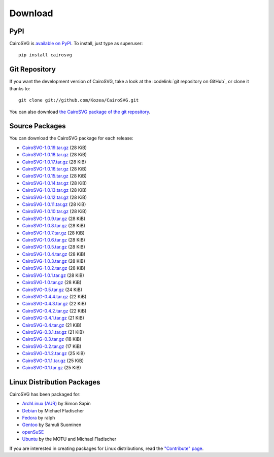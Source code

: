 ==========
 Download
==========

PyPI
====

CairoSVG is `available on PyPI <http://pypi.python.org/pypi/CairoSVG/>`_. To
install, just type as superuser::

  pip install cairosvg

Git Repository
==============

If you want the development version of CairoSVG, take a look at the
:codelink:`git repository on GitHub`, or clone it thanks to::

  git clone git://github.com/Kozea/CairoSVG.git

You can also download `the CairoSVG package of the git repository
<https://github.com/Kozea/CairoSVG/tarball/master>`_.

Source Packages
===============

You can download the CairoSVG package for each release:

- `CairoSVG-1.0.19.tar.gz
  <http://pypi.python.org/packages/source/C/CairoSVG/CairoSVG-1.0.19.tar.gz>`_
  (28 KiB)
- `CairoSVG-1.0.18.tar.gz
  <http://pypi.python.org/packages/source/C/CairoSVG/CairoSVG-1.0.18.tar.gz>`_
  (28 KiB)
- `CairoSVG-1.0.17.tar.gz
  <http://pypi.python.org/packages/source/C/CairoSVG/CairoSVG-1.0.17.tar.gz>`_
  (28 KiB)
- `CairoSVG-1.0.16.tar.gz
  <http://pypi.python.org/packages/source/C/CairoSVG/CairoSVG-1.0.16.tar.gz>`_
  (28 KiB)
- `CairoSVG-1.0.15.tar.gz
  <http://pypi.python.org/packages/source/C/CairoSVG/CairoSVG-1.0.15.tar.gz>`_
  (28 KiB)
- `CairoSVG-1.0.14.tar.gz
  <http://pypi.python.org/packages/source/C/CairoSVG/CairoSVG-1.0.14.tar.gz>`_
  (28 KiB)
- `CairoSVG-1.0.13.tar.gz
  <http://pypi.python.org/packages/source/C/CairoSVG/CairoSVG-1.0.13.tar.gz>`_
  (28 KiB)
- `CairoSVG-1.0.12.tar.gz
  <http://pypi.python.org/packages/source/C/CairoSVG/CairoSVG-1.0.12.tar.gz>`_
  (28 KiB)
- `CairoSVG-1.0.11.tar.gz
  <http://pypi.python.org/packages/source/C/CairoSVG/CairoSVG-1.0.11.tar.gz>`_
  (28 KiB)
- `CairoSVG-1.0.10.tar.gz
  <http://pypi.python.org/packages/source/C/CairoSVG/CairoSVG-1.0.10.tar.gz>`_
  (28 KiB)
- `CairoSVG-1.0.9.tar.gz
  <http://pypi.python.org/packages/source/C/CairoSVG/CairoSVG-1.0.9.tar.gz>`_
  (28 KiB)
- `CairoSVG-1.0.8.tar.gz
  <http://pypi.python.org/packages/source/C/CairoSVG/CairoSVG-1.0.8.tar.gz>`_
  (28 KiB)
- `CairoSVG-1.0.7.tar.gz
  <http://pypi.python.org/packages/source/C/CairoSVG/CairoSVG-1.0.7.tar.gz>`_
  (28 KiB)
- `CairoSVG-1.0.6.tar.gz
  <http://pypi.python.org/packages/source/C/CairoSVG/CairoSVG-1.0.6.tar.gz>`_
  (28 KiB)
- `CairoSVG-1.0.5.tar.gz
  <http://pypi.python.org/packages/source/C/CairoSVG/CairoSVG-1.0.5.tar.gz>`_
  (28 KiB)
- `CairoSVG-1.0.4.tar.gz
  <http://pypi.python.org/packages/source/C/CairoSVG/CairoSVG-1.0.4.tar.gz>`_
  (28 KiB)
- `CairoSVG-1.0.3.tar.gz
  <http://pypi.python.org/packages/source/C/CairoSVG/CairoSVG-1.0.3.tar.gz>`_
  (28 KiB)
- `CairoSVG-1.0.2.tar.gz
  <http://pypi.python.org/packages/source/C/CairoSVG/CairoSVG-1.0.2.tar.gz>`_
  (28 KiB)
- `CairoSVG-1.0.1.tar.gz
  <http://pypi.python.org/packages/source/C/CairoSVG/CairoSVG-1.0.1.tar.gz>`_
  (28 KiB)
- `CairoSVG-1.0.tar.gz
  <http://pypi.python.org/packages/source/C/CairoSVG/CairoSVG-1.0.tar.gz>`_
  (28 KiB)
- `CairoSVG-0.5.tar.gz
  <http://pypi.python.org/packages/source/C/CairoSVG/CairoSVG-0.5.tar.gz>`_
  (24 KiB)
- `CairoSVG-0.4.4.tar.gz
  <http://pypi.python.org/packages/source/C/CairoSVG/CairoSVG-0.4.4.tar.gz>`_
  (22 KiB)
- `CairoSVG-0.4.3.tar.gz
  <http://pypi.python.org/packages/source/C/CairoSVG/CairoSVG-0.4.3.tar.gz>`_
  (22 KiB)
- `CairoSVG-0.4.2.tar.gz
  <http://pypi.python.org/packages/source/C/CairoSVG/CairoSVG-0.4.2.tar.gz>`_
  (22 KiB)
- `CairoSVG-0.4.1.tar.gz
  <http://pypi.python.org/packages/source/C/CairoSVG/CairoSVG-0.4.1.tar.gz>`_
  (21 KiB)
- `CairoSVG-0.4.tar.gz
  <http://pypi.python.org/packages/source/C/CairoSVG/CairoSVG-0.4.tar.gz>`_
  (21 KiB)
- `CairoSVG-0.3.1.tar.gz
  <http://pypi.python.org/packages/source/C/CairoSVG/CairoSVG-0.3.1.tar.gz>`_
  (21 KiB)
- `CairoSVG-0.3.tar.gz
  <http://pypi.python.org/packages/source/C/CairoSVG/CairoSVG-0.3.tar.gz>`_
  (18 KiB)
- `CairoSVG-0.2.tar.gz
  <http://pypi.python.org/packages/source/C/CairoSVG/CairoSVG-0.2.tar.gz>`_
  (17 KiB)
- `CairoSVG-0.1.2.tar.gz
  <http://pypi.python.org/packages/source/C/CairoSVG/CairoSVG-0.1.2.tar.gz>`_
  (25 KiB)
- `CairoSVG-0.1.1.tar.gz
  <http://pypi.python.org/packages/source/C/CairoSVG/CairoSVG-0.1.1.tar.gz>`_
  (25 KiB)
- `CairoSVG-0.1.tar.gz
  <http://pypi.python.org/packages/source/C/CairoSVG/CairoSVG-0.1.tar.gz>`_
  (25 KiB)

Linux Distribution Packages
===========================

CairoSVG has been packaged for:

- `ArchLinux (AUR) <https://aur.archlinux.org/packages.php?ID=57202>`_ by Simon
  Sapin
- `Debian <http://packages.debian.org/cairosvg>`_ by Michael Fladischer
- `Fedora <https://admin.fedoraproject.org/pkgdb/acls/name/python-cairosvg>`_
  by ralph
- `Gentoo <http://packages.gentoo.org/package/media-gfx/cairosvg>`_ by Samuli
  Suominen
- `openSuSE <http://software.opensuse.org/package/python-CairoSVG>`_
- `Ubuntu <http://packages.ubuntu.com/cairosvg>`_ by the MOTU and Michael
  Fladischer

If you are interested in creating packages for Linux distributions, read the
`"Contribute" page </contribute/>`_.

